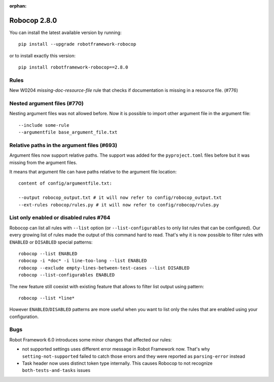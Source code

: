:orphan:

Robocop 2.8.0
================

You can install the latest available version by running::

    pip install --upgrade robotframework-robocop

or to install exactly this version::

    pip install robotframework-robocop==2.8.0

Rules
-----

New W0204 `missing-doc-resource-file` rule that checks if documentation is missing in a resource file. (#776)

Nested argument files (#770)
-----------------------------

Nesting argument files was not allowed before. Now it is possible to import other argument file in the argument file::

    --include some-rule
    --argumentfile base_argument_file.txt

Relative paths in the argument files (#693)
-----------------------------------------------

Argument files now support relative paths. The support was added for the ``pyproject.toml`` files before but it was
missing from the argument files.

It means that argument file can have paths relative to the argument file location::

    content of config/argumentfile.txt:

    --output robocop_output.txt # it will now refer to config/robocop_output.txt
    --ext-rules robocop/rules.py # it will now refer to config/robocop/rules.py

List only enabled or disabled rules #764
------------------------------------------

Robocop can list all rules with ``--list`` option (or ``--list-configurables`` to only list rules that can be
configured). Our every growing list of rules made the output of this command hard to read. That's why it is now
possible to filter rules with ``ENABLED`` or ``DISABLED`` special patterns::

    robocop --list ENABLED
    robocop -i *doc* -i line-too-long --list ENABLED
    robocop --exclude empty-lines-between-test-cases --list DISABLED
    robocop --list-configurables ENABLED

The new feature still coexist with existing feature that allows to filter list output using pattern::

    robocop --list *line*

However ``ENABLED``/``DISABLED`` patterns are more useful when you want to list only the rules that are enabled using
your configuration.

Bugs
-----

Robot Framework 6.0 introduces some minor changes that affected our rules:

- not supported settings uses different error message in Robot Framework now. That's why ``setting-not-supported``
  failed to catch those errors and they were reported as ``parsing-error`` instead
- Task header now uses distinct token type internally. This causes Robocop to not recognize ``both-tests-and-tasks``
  issues
